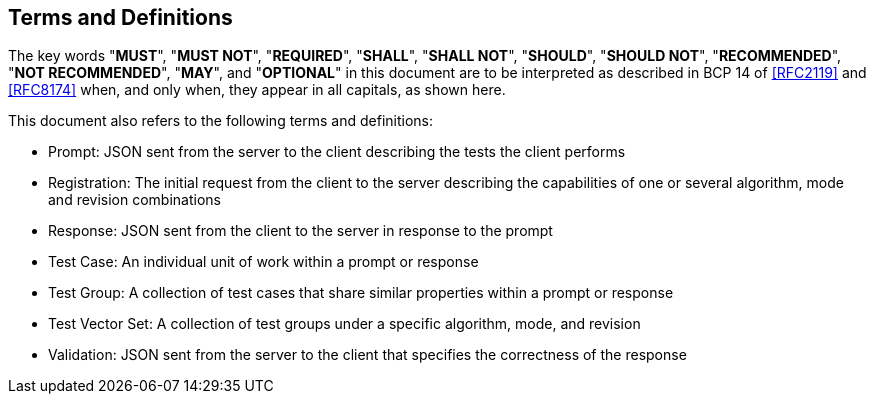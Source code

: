 [[conventions]]
[heading=clause]
== Terms and Definitions

The key words "*MUST*", "*MUST NOT*", "*REQUIRED*", "*SHALL*", "*SHALL NOT*", "*SHOULD*", "*SHOULD NOT*", "*RECOMMENDED*", "*NOT RECOMMENDED*", "*MAY*", and "*OPTIONAL*" in this document are to be interpreted as described in BCP 14 of <<RFC2119>> and <<RFC8174>> when, and only when, they appear in all capitals, as shown here.

This document also refers to the following terms and definitions:

* Prompt: JSON sent from the server to the client describing the tests the client performs
* Registration: The initial request from the client to the server describing the capabilities of one or several algorithm, mode and revision combinations
* Response: JSON sent from the client to the server in response to the prompt
* Test Case: An individual unit of work within a prompt or response
* Test Group: A collection of test cases that share similar properties within a prompt or response
* Test Vector Set: A collection of test groups under a specific algorithm, mode, and revision
* Validation: JSON sent from the server to the client that specifies the correctness of the response

{blank}
